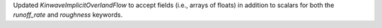 Updated `KinwaveImplicitOverlandFlow` to accept fields (i.e., arrays of floats) 
in addition to scalars for both the `runoff_rate` and `roughness` keywords.